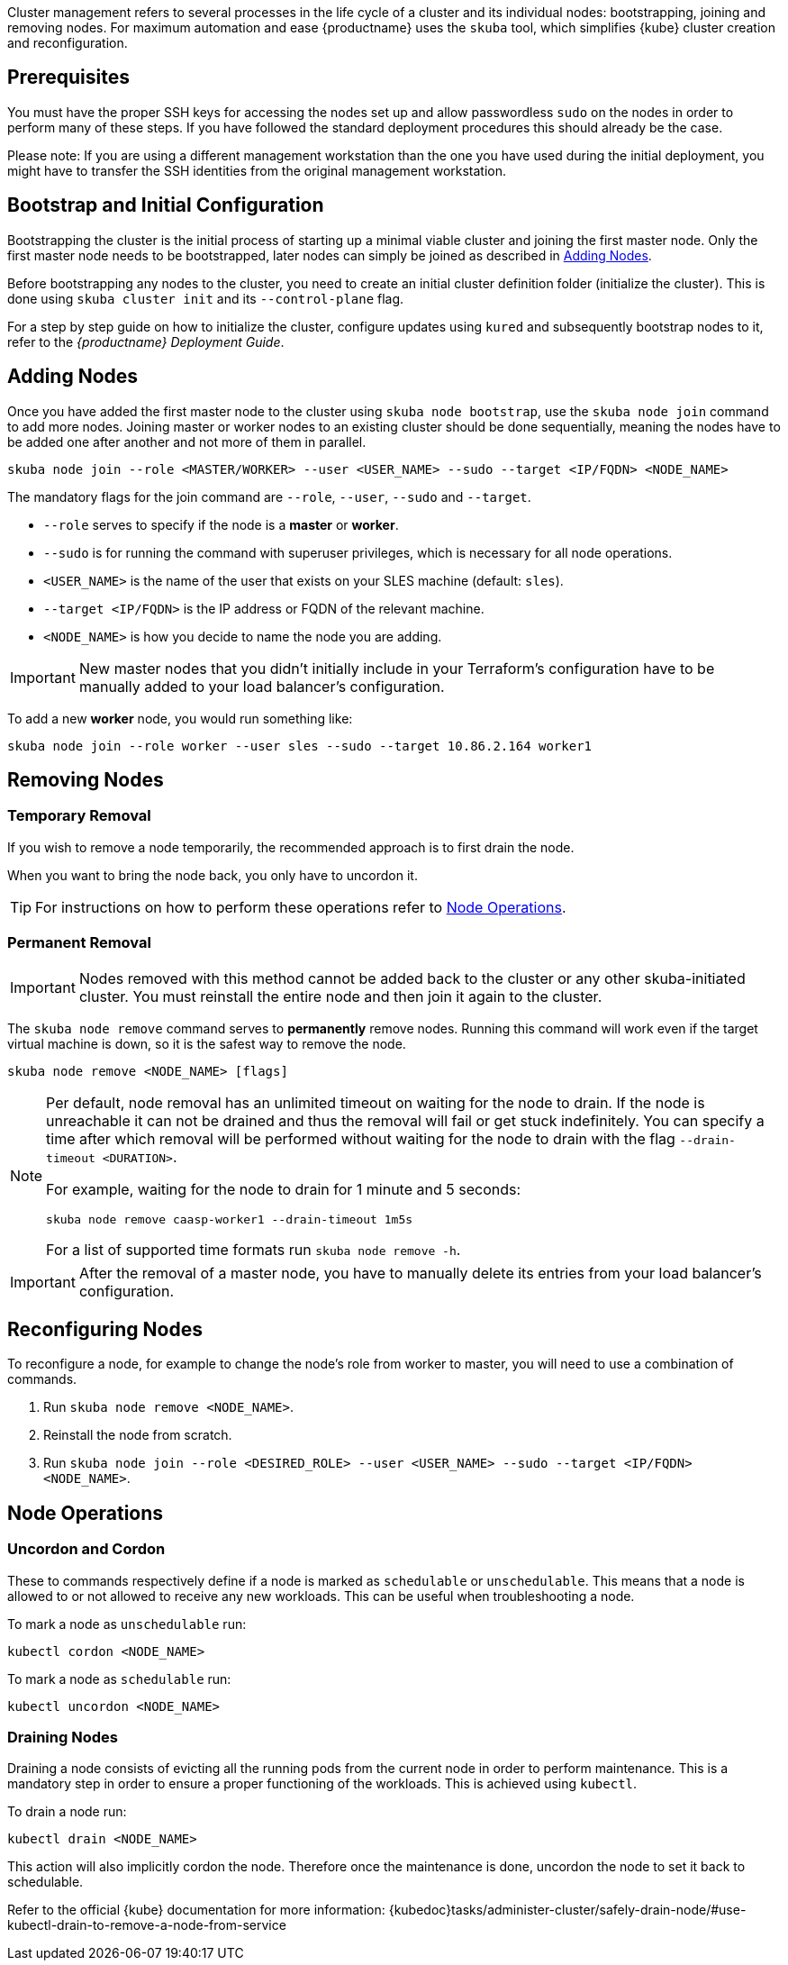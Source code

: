 //= Cluster Management

Cluster management refers to several processes in the life cycle of a cluster and
its individual nodes: bootstrapping, joining and removing nodes.
For maximum automation and ease {productname} uses the `skuba` tool,
which simplifies {kube} cluster creation and reconfiguration.

== Prerequisites

You must have the proper SSH keys for accessing the nodes set up and allow passwordless `sudo`
on the nodes in order to perform many of these steps. If you have followed the standard
deployment procedures this should already be the case.

Please note: If you are using a different management workstation than the one you have
used during the initial deployment, you might have to transfer the SSH identities
from the original management workstation.

== Bootstrap and Initial Configuration

Bootstrapping the cluster is the initial process of starting up a minimal
viable cluster and joining the first master node. Only the first master node needs to be bootstrapped,
later nodes can simply be joined as described in <<adding_nodes>>.

Before bootstrapping any nodes to the cluster,
you need to create an initial cluster definition folder (initialize the cluster).
This is done using `skuba cluster init` and its `--control-plane` flag.

For a step by step guide on how to initialize the cluster, configure updates using `kured`
and subsequently bootstrap nodes to it, refer to the _{productname} Deployment Guide_.

[[adding_nodes]]
== Adding Nodes

Once you have added the first master node to the cluster using `skuba node bootstrap`,
use the `skuba node join` command to add more nodes. Joining master or worker nodes to
an existing cluster should be done sequentially, meaning the nodes have to be added
one after another and not more of them in parallel.

[source,bash]
skuba node join --role <MASTER/WORKER> --user <USER_NAME> --sudo --target <IP/FQDN> <NODE_NAME>

The mandatory flags for the join command are `--role`, `--user`, `--sudo` and `--target`.

- `--role` serves to specify if the node is a *master* or *worker*.
- `--sudo` is for running the command with superuser privileges,
which is necessary for all node operations.
- `<USER_NAME>` is the name of the user that exists on your SLES machine (default: `sles`).
- `--target <IP/FQDN>` is the IP address or FQDN of the relevant machine.
- `<NODE_NAME>` is how you decide to name the node you are adding.

[IMPORTANT]
====
New master nodes that you didn't initially include in your Terraform's configuration have
to be manually added to your load balancer's configuration.
====


To add a new *worker* node, you would run something like:

[source,bash]
skuba node join --role worker --user sles --sudo --target 10.86.2.164 worker1

[[removing_nodes]]
== Removing Nodes

=== Temporary Removal

If you wish to remove a node temporarily, the recommended approach is to first drain the node.

When you want to bring the node back, you only have to uncordon it.

TIP: For instructions on how to perform these operations refer to <<node_operations>>.

=== Permanent Removal

[IMPORTANT]
====
Nodes removed with this method cannot be added back to the cluster or any other
skuba-initiated cluster. You must reinstall the entire node and then join it
again to the cluster.
====

The `skuba node remove` command serves to *permanently* remove nodes.
Running this command will work even if the target virtual machine is down,
so it is the safest way to remove the node.

[source,bash]
----
skuba node remove <NODE_NAME> [flags]
----

[NOTE]
====
Per default, node removal has an unlimited timeout on waiting for the node to drain.
If the node is unreachable it can not be drained and thus the removal will fail or get stuck indefinitely.
You can specify a time after which removal will be performed without waiting for the node to
drain with the flag `--drain-timeout <DURATION>`.

For example, waiting for the node to drain for 1 minute and 5 seconds:
----
skuba node remove caasp-worker1 --drain-timeout 1m5s
----

For a list of supported time formats run `skuba node remove -h`.
====

[IMPORTANT]
====
After the removal of a master node, you have to manually delete its entries
from your load balancer's configuration.
====

== Reconfiguring Nodes

To reconfigure a node, for example to change the node's role from worker to master,
you will need to use a combination of commands.

. Run `skuba node remove <NODE_NAME>`.
. Reinstall the node from scratch.
. Run `skuba node join --role <DESIRED_ROLE> --user <USER_NAME> --sudo --target <IP/FQDN> <NODE_NAME>`.

[[node_operations]]
== Node Operations

=== Uncordon and Cordon

These to commands respectively define if a node is marked as `schedulable` or `unschedulable`.
This means that a node is allowed to or not allowed to receive any new workloads.
This can be useful when troubleshooting a node.

To mark a node as `unschedulable` run:

[source,bash]
kubectl cordon <NODE_NAME>

To mark a node as `schedulable` run:

[source,bash]
kubectl uncordon <NODE_NAME>

=== Draining Nodes

Draining a node consists of evicting all the running pods from the current node in order to perform maintenance.
This is a mandatory step in order to ensure a proper functioning of the workloads.
This is achieved using `kubectl`.

To drain a node run:

[source,bash]
kubectl drain <NODE_NAME>

This action will also implicitly cordon the node.
Therefore once the maintenance is done, uncordon the node to set it back to schedulable.

Refer to the official {kube} documentation for more information:
{kubedoc}tasks/administer-cluster/safely-drain-node/#use-kubectl-drain-to-remove-a-node-from-service
